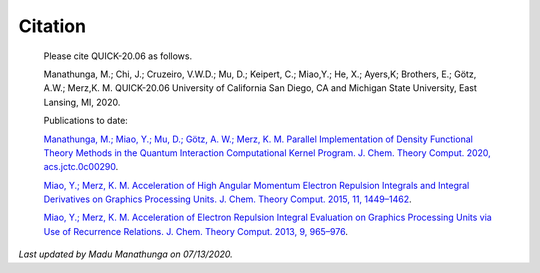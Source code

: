 Citation
========

  Please cite QUICK-20.06 as follows. 

  Manathunga, M.; Chi, J.; Cruzeiro, V.W.D.; Mu, D.; Keipert, C.; Miao,Y.; He, X.; Ayers,K; Brothers, E.; 
  Götz, A.W.; Merz,K. M. QUICK-20.06 University of California San Diego, CA and Michigan State University, East Lansing, MI, 2020.

  Publications to date:

  `Manathunga, M.; Miao, Y.; Mu, D.; Götz, A. W.; Merz, K. M. Parallel Implementation of Density Functional Theory Methods in the Quantum Interaction Computational Kernel Program. J. Chem. Theory Comput. 2020, acs.jctc.0c00290 <https://pubs.acs.org/doi/10.1021/acs.jctc.0c00290>`_.

  `Miao, Y.; Merz, K. M. Acceleration of High Angular Momentum Electron Repulsion Integrals and Integral Derivatives on Graphics Processing Units. J. Chem. Theory Comput. 2015, 11, 1449–1462 <https://pubs.acs.org/doi/10.1021/ct500984t>`_.

  `Miao, Y.; Merz, K. M. Acceleration of Electron Repulsion Integral Evaluation on Graphics Processing Units via Use of Recurrence Relations. J. Chem. Theory Comput. 2013, 9, 965–976 <https://pubs.acs.org/doi/abs/10.1021/ct300754n>`_.

*Last updated by Madu Manathunga on 07/13/2020.*
